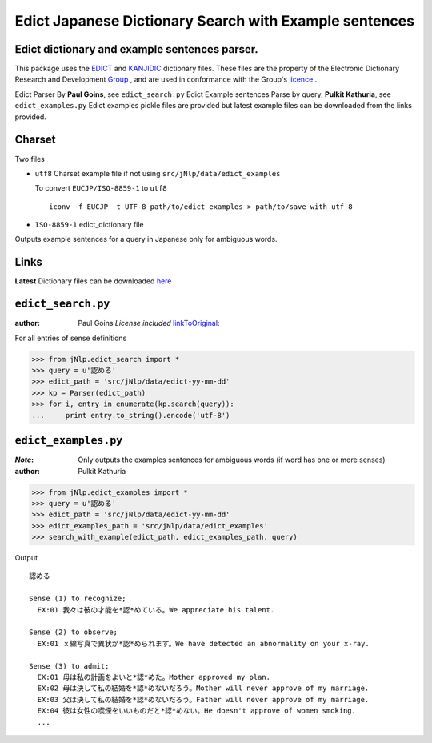 Edict Japanese Dictionary Search with Example sentences
=======================================================

Edict dictionary and example sentences parser.
----------------------------------------------

This package uses the EDICT_ and KANJIDIC_ dictionary files.
These files are the property of the
Electronic Dictionary Research and Development Group_ , and
are used in conformance with the Group's licence_ .

.. _EDICT: http://www.csse.monash.edu.au/~jwb/edict.html
.. _KANJIDIC: http://www.csse.monash.edu.au/~jwb/kanjidic.html
.. _Group: http://www.edrdg.org/
.. _licence: http://www.edrdg.org/edrdg/licence.html

Edict Parser By **Paul Goins**, see ``edict_search.py``
Edict Example sentences Parse by query, **Pulkit Kathuria**, see ``edict_examples.py``
Edict examples pickle files are provided but latest example files can be downloaded from the links provided.

Charset
-------
Two files

- ``utf8`` Charset example file if not using ``src/jNlp/data/edict_examples``

  To convert ``EUCJP/ISO-8859-1`` to ``utf8`` ::
       
    iconv -f EUCJP -t UTF-8 path/to/edict_examples > path/to/save_with_utf-8
      
- ``ISO-8859-1`` edict_dictionary file

Outputs example sentences for a query in Japanese only for ambiguous words.


Links
-----

**Latest** Dictionary files can be downloaded here_

.. _here: http://www.csse.monash.edu.au/~jwb/edict.html

``edict_search.py``
-------------------
:author: Paul Goins `License included` linkToOriginal_:

.. _linkToOriginal: http://repo.or.cz/w/jbparse.git/blame/8e42831ca5f721c0320b27d7d83cb553d6e9c68f:/jbparse/edict.py

For all entries of sense definitions

>>> from jNlp.edict_search import *
>>> query = u'認める'
>>> edict_path = 'src/jNlp/data/edict-yy-mm-dd'
>>> kp = Parser(edict_path)
>>> for i, entry in enumerate(kp.search(query)):
...     print entry.to_string().encode('utf-8')


``edict_examples.py``
---------------------
:`Note`: Only outputs the examples sentences for ambiguous words (if word has one or more senses)

:author: Pulkit Kathuria

>>> from jNlp.edict_examples import *
>>> query = u'認める'
>>> edict_path = 'src/jNlp/data/edict-yy-mm-dd'
>>> edict_examples_path = 'src/jNlp/data/edict_examples'
>>> search_with_example(edict_path, edict_examples_path, query)

Output ::

  認める

  Sense (1) to recognize;
    EX:01 我々は彼の才能を*認*めている。We appreciate his talent.

  Sense (2) to observe;
    EX:01 ｘ線写真で異状が*認*められます。We have detected an abnormality on your x-ray.

  Sense (3) to admit;
    EX:01 母は私の計画をよいと*認*めた。Mother approved my plan.
    EX:02 母は決して私の結婚を*認*めないだろう。Mother will never approve of my marriage.
    EX:03 父は決して私の結婚を*認*めないだろう。Father will never approve of my marriage.
    EX:04 彼は女性の喫煙をいいものだと*認*めない。He doesn't approve of women smoking.
    ...

